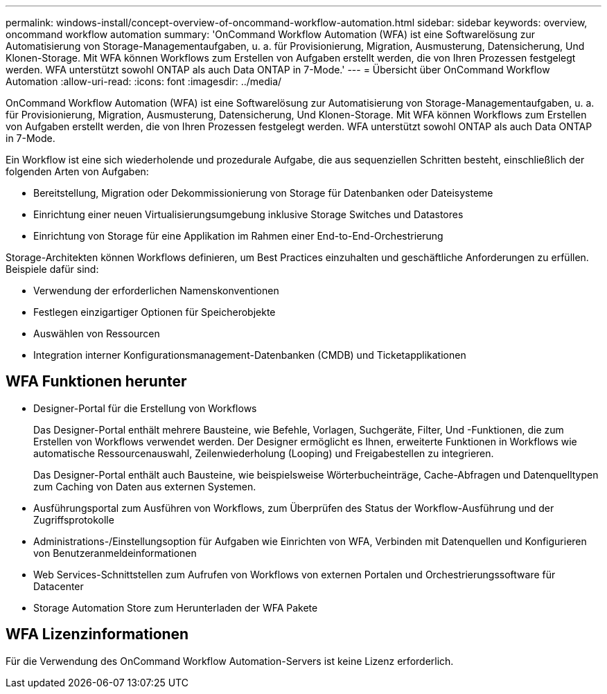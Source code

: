 ---
permalink: windows-install/concept-overview-of-oncommand-workflow-automation.html 
sidebar: sidebar 
keywords: overview, oncommand workflow automation 
summary: 'OnCommand Workflow Automation (WFA) ist eine Softwarelösung zur Automatisierung von Storage-Managementaufgaben, u. a. für Provisionierung, Migration, Ausmusterung, Datensicherung, Und Klonen-Storage. Mit WFA können Workflows zum Erstellen von Aufgaben erstellt werden, die von Ihren Prozessen festgelegt werden. WFA unterstützt sowohl ONTAP als auch Data ONTAP in 7-Mode.' 
---
= Übersicht über OnCommand Workflow Automation
:allow-uri-read: 
:icons: font
:imagesdir: ../media/


[role="lead"]
OnCommand Workflow Automation (WFA) ist eine Softwarelösung zur Automatisierung von Storage-Managementaufgaben, u. a. für Provisionierung, Migration, Ausmusterung, Datensicherung, Und Klonen-Storage. Mit WFA können Workflows zum Erstellen von Aufgaben erstellt werden, die von Ihren Prozessen festgelegt werden. WFA unterstützt sowohl ONTAP als auch Data ONTAP in 7-Mode.

Ein Workflow ist eine sich wiederholende und prozedurale Aufgabe, die aus sequenziellen Schritten besteht, einschließlich der folgenden Arten von Aufgaben:

* Bereitstellung, Migration oder Dekommissionierung von Storage für Datenbanken oder Dateisysteme
* Einrichtung einer neuen Virtualisierungsumgebung inklusive Storage Switches und Datastores
* Einrichtung von Storage für eine Applikation im Rahmen einer End-to-End-Orchestrierung


Storage-Architekten können Workflows definieren, um Best Practices einzuhalten und geschäftliche Anforderungen zu erfüllen. Beispiele dafür sind:

* Verwendung der erforderlichen Namenskonventionen
* Festlegen einzigartiger Optionen für Speicherobjekte
* Auswählen von Ressourcen
* Integration interner Konfigurationsmanagement-Datenbanken (CMDB) und Ticketapplikationen




== WFA Funktionen herunter

* Designer-Portal für die Erstellung von Workflows
+
Das Designer-Portal enthält mehrere Bausteine, wie Befehle, Vorlagen, Suchgeräte, Filter, Und -Funktionen, die zum Erstellen von Workflows verwendet werden. Der Designer ermöglicht es Ihnen, erweiterte Funktionen in Workflows wie automatische Ressourcenauswahl, Zeilenwiederholung (Looping) und Freigabestellen zu integrieren.

+
Das Designer-Portal enthält auch Bausteine, wie beispielsweise Wörterbucheinträge, Cache-Abfragen und Datenquelltypen zum Caching von Daten aus externen Systemen.

* Ausführungsportal zum Ausführen von Workflows, zum Überprüfen des Status der Workflow-Ausführung und der Zugriffsprotokolle
* Administrations-/Einstellungsoption für Aufgaben wie Einrichten von WFA, Verbinden mit Datenquellen und Konfigurieren von Benutzeranmeldeinformationen
* Web Services-Schnittstellen zum Aufrufen von Workflows von externen Portalen und Orchestrierungssoftware für Datacenter
* Storage Automation Store zum Herunterladen der WFA Pakete




== WFA Lizenzinformationen

Für die Verwendung des OnCommand Workflow Automation-Servers ist keine Lizenz erforderlich.
